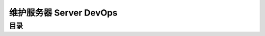 .. _server-devops:

维护服务器 Server DevOps
==============================================================================


目录
------------------------------------------------------------------------------
.. autotoctree::
    :maxdepth: 1
